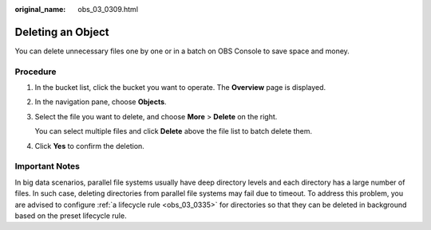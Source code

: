 :original_name: obs_03_0309.html

.. _obs_03_0309:

Deleting an Object
==================

You can delete unnecessary files one by one or in a batch on OBS Console to save space and money.

Procedure
---------

#. In the bucket list, click the bucket you want to operate. The **Overview** page is displayed.

#. In the navigation pane, choose **Objects**.

#. Select the file you want to delete, and choose **More** > **Delete** on the right.

   You can select multiple files and click **Delete** above the file list to batch delete them.

#. Click **Yes** to confirm the deletion.

Important Notes
---------------

In big data scenarios, parallel file systems usually have deep directory levels and each directory has a large number of files. In such case, deleting directories from parallel file systems may fail due to timeout. To address this problem, you are advised to configure :ref:`a lifecycle rule <obs_03_0335>` for directories so that they can be deleted in background based on the preset lifecycle rule.
